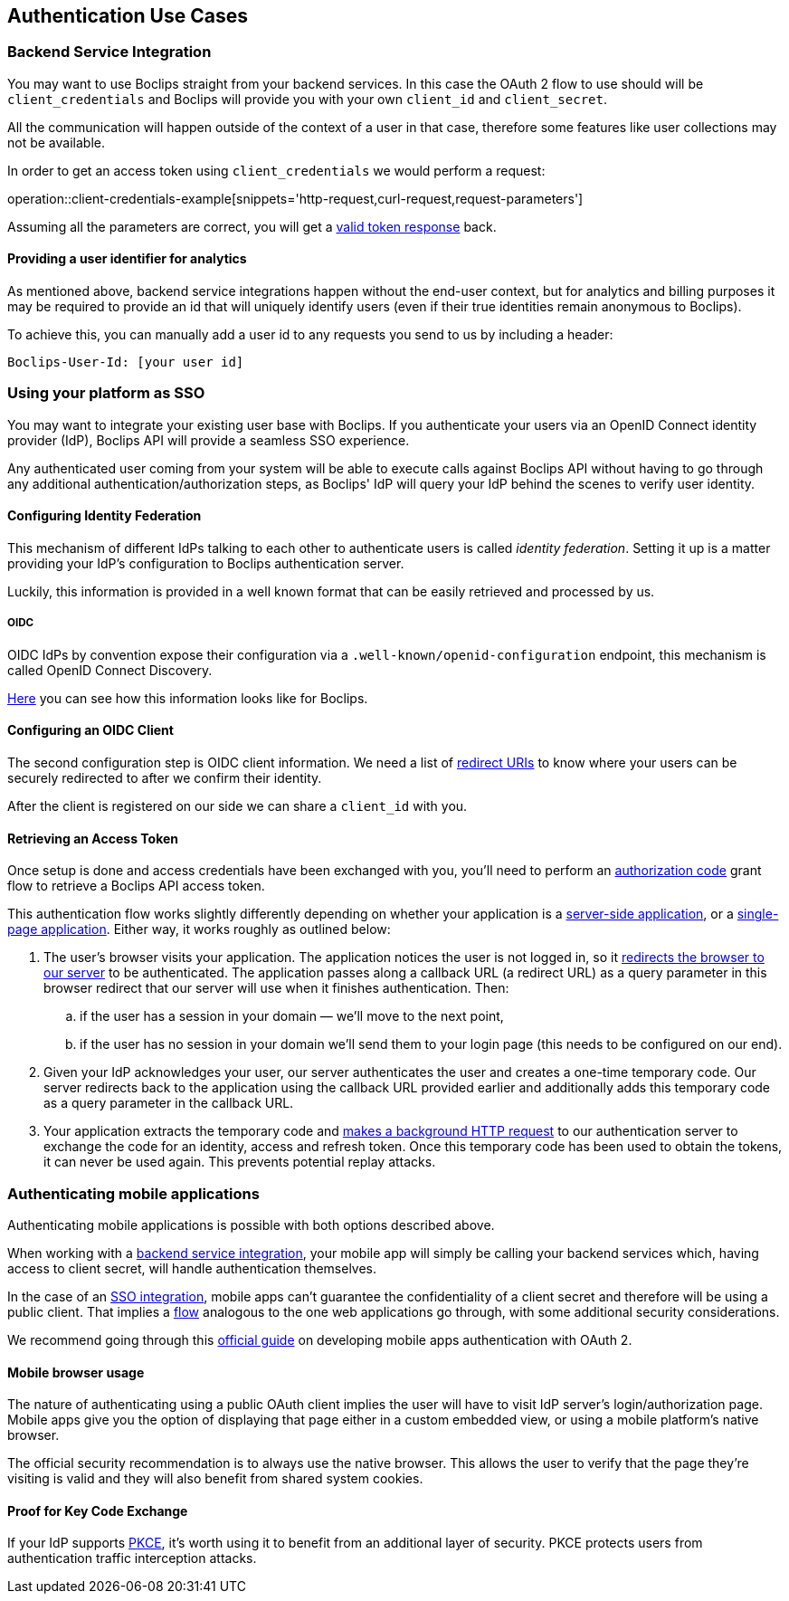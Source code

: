 [[authentication-use-cases]]
== Authentication Use Cases

[[authentication-use-cases-backend-services]]
=== Backend Service Integration

You may want to use Boclips straight from your backend services. In this case the OAuth 2 flow to use should will be `client_credentials` and Boclips will provide
you with your own `client_id` and `client_secret`.

All the communication will happen outside of the context of a user in that case, therefore some features like user collections
may not be available.

In order to get an access token using `client_credentials` we would perform a request:

operation::client-credentials-example[snippets='http-request,curl-request,request-parameters']

Assuming all the parameters are correct, you will get a <<authentication-token-response,valid token response>> back.

[[overriding-user-id]]
==== Providing a user identifier for analytics

As mentioned above, backend service integrations happen without the end-user context, but for analytics and billing purposes it may be required to provide an id that will uniquely identify users (even if their true identities remain anonymous to Boclips).

To achieve this, you can manually add a user id to any requests you send to us by including a header:

----
Boclips-User-Id: [your user id]
----

[[authentication-use-cases-sso]]
=== Using your platform as SSO

You may want to integrate your existing user base with Boclips. If you authenticate your users via an OpenID Connect identity provider (IdP), Boclips API will provide a seamless SSO experience.

Any authenticated user coming from your system will be able to execute calls against Boclips API without having to go through any additional authentication/authorization steps, as Boclips' IdP will query your IdP behind the scenes to verify user identity.

==== Configuring Identity Federation

This mechanism of different IdPs talking to each other to authenticate users is called _identity federation_. Setting it up is a matter providing your IdP's configuration to Boclips authentication server.

Luckily, this information is provided in a well known format that can be easily retrieved and processed by us.

===== OIDC

OIDC IdPs by convention expose their configuration via a `.well-known/openid-configuration` endpoint, this mechanism is called OpenID Connect Discovery.

https://login.boclips.com/auth/realms/boclips/.well-known/openid-configuration[Here] you can see how this information looks like for Boclips.

==== Configuring an OIDC Client

The second configuration step is OIDC client information. We need a list of https://www.oauth.com/oauth2-servers/redirect-uris/[redirect URIs] to know where your users can be securely redirected to after we confirm their identity.

After the client is registered on our side we can share a `client_id` with you.

[[authentication-use-cases-authorization-code-grant]]
==== Retrieving an Access Token

Once setup is done and access credentials have been exchanged with you, you'll need to perform an https://oauth.net/2/grant-types/authorization-code/[authorization code] grant flow
to retrieve a Boclips API access token.

This authentication flow works slightly differently depending on whether your application is a https://www.oauth.com/oauth2-servers/server-side-apps/[server-side application], or a https://www.oauth.com/oauth2-servers/single-page-apps/[single-page application]. Either way, it works roughly as outlined below:

. The user's browser visits your application. The application notices the user is not logged in, so it <<trigger-authorization,redirects the browser to our server>> to be authenticated. The application passes along a callback URL (a redirect URL)  as a query parameter in this browser redirect that our server will use when it finishes authentication. Then:
.. if the user has a session in your domain — we'll move to the next point,
.. if the user has no session in your domain we'll send them to your login page (this needs to be configured on our end).

. Given your IdP acknowledges your user, our server authenticates the user and creates a one-time temporary code. Our server redirects back to the application using the callback URL provided earlier and additionally adds this temporary code as a query parameter in the callback URL.

. Your application extracts the temporary code and <<get-token-authorization,makes a background HTTP request>> to our authentication server to exchange the code for an identity, access and refresh token. Once this temporary code has been used to obtain the tokens, it can never be used again. This prevents potential replay attacks.

[[authentication-use-cases-mobile-apps]]
=== Authenticating mobile applications

Authenticating mobile applications is possible with both options described above.

When working with a <<authentication-use-cases-backend-services,backend service integration>>, your mobile app will simply be calling your backend services which, having access to client secret, will handle authentication themselves.

In the case of an <<authentication-use-cases-sso,SSO integration>>, mobile apps can't guarantee the confidentiality of a client secret and therefore will be using a public client. That implies a <<authentication-use-cases-authorization-code-grant,flow>> analogous to the one web applications go through, with some additional security considerations.

We recommend going through this https://www.oauth.com/oauth2-servers/mobile-and-native-apps/[official guide] on developing mobile apps authentication with OAuth 2.

==== Mobile browser usage

The nature of authenticating using a public OAuth client implies the user will have to visit IdP server's login/authorization page. Mobile apps give you the option of displaying that page either in a custom embedded view, or using a mobile platform's native browser.

The official security recommendation is to always use the native browser. This allows the user to verify that the page they're visiting is valid and they will also benefit from shared system cookies.

==== Proof for Key Code Exchange

If your IdP supports https://www.oauth.com/oauth2-servers/pkce/[PKCE], it's worth using it to benefit from an additional layer of security. PKCE protects users from authentication traffic interception attacks.
